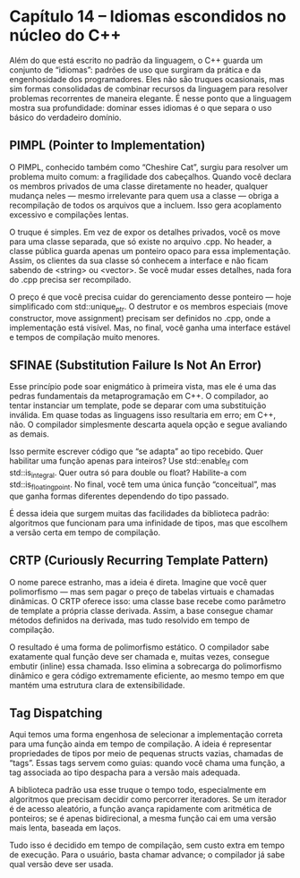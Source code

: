 * Capítulo 14 – Idiomas escondidos no núcleo do C++

Além do que está escrito no padrão da linguagem, o C++ guarda um conjunto de “idiomas”: padrões de uso que surgiram da prática e da engenhosidade dos programadores. Eles não são truques ocasionais, mas sim formas consolidadas de combinar recursos da linguagem para resolver problemas recorrentes de maneira elegante. É nesse ponto que a linguagem mostra sua profundidade: dominar esses idiomas é o que separa o uso básico do verdadeiro domínio.

** PIMPL (Pointer to Implementation)

O PIMPL, conhecido também como “Cheshire Cat”, surgiu para resolver um problema muito comum: a fragilidade dos cabeçalhos. Quando você declara os membros privados de uma classe diretamente no header, qualquer mudança neles — mesmo irrelevante para quem usa a classe — obriga a recompilação de todos os arquivos que a incluem. Isso gera acoplamento excessivo e compilações lentas.

O truque é simples. Em vez de expor os detalhes privados, você os move para uma classe separada, que só existe no arquivo .cpp. No header, a classe pública guarda apenas um ponteiro opaco para essa implementação. Assim, os clientes da sua classe só conhecem a interface e não ficam sabendo de <string> ou <vector>. Se você mudar esses detalhes, nada fora do .cpp precisa ser recompilado.

O preço é que você precisa cuidar do gerenciamento desse ponteiro — hoje simplificado com std::unique_ptr. O destrutor e os membros especiais (move constructor, move assignment) precisam ser definidos no .cpp, onde a implementação está visível. Mas, no final, você ganha uma interface estável e tempos de compilação muito menores.

** SFINAE (Substitution Failure Is Not An Error)

Esse princípio pode soar enigmático à primeira vista, mas ele é uma das pedras fundamentais da metaprogramação em C++. O compilador, ao tentar instanciar um template, pode se deparar com uma substituição inválida. Em quase todas as linguagens isso resultaria em erro; em C++, não. O compilador simplesmente descarta aquela opção e segue avaliando as demais.

Isso permite escrever código que “se adapta” ao tipo recebido. Quer habilitar uma função apenas para inteiros? Use std::enable_if com std::is_integral. Quer outra só para double ou float? Habilite-a com std::is_floating_point. No final, você tem uma única função “conceitual”, mas que ganha formas diferentes dependendo do tipo passado.

É dessa ideia que surgem muitas das facilidades da biblioteca padrão: algoritmos que funcionam para uma infinidade de tipos, mas que escolhem a versão certa em tempo de compilação.

** CRTP (Curiously Recurring Template Pattern)

O nome parece estranho, mas a ideia é direta. Imagine que você quer polimorfismo — mas sem pagar o preço de tabelas virtuais e chamadas dinâmicas. O CRTP oferece isso: uma classe base recebe como parâmetro de template a própria classe derivada. Assim, a base consegue chamar métodos definidos na derivada, mas tudo resolvido em tempo de compilação.

O resultado é uma forma de polimorfismo estático. O compilador sabe exatamente qual função deve ser chamada e, muitas vezes, consegue embutir (inline) essa chamada. Isso elimina a sobrecarga do polimorfismo dinâmico e gera código extremamente eficiente, ao mesmo tempo em que mantém uma estrutura clara de extensibilidade.

** Tag Dispatching

Aqui temos uma forma engenhosa de selecionar a implementação correta para uma função ainda em tempo de compilação. A ideia é representar propriedades de tipos por meio de pequenas structs vazias, chamadas de “tags”. Essas tags servem como guias: quando você chama uma função, a tag associada ao tipo despacha para a versão mais adequada.

A biblioteca padrão usa esse truque o tempo todo, especialmente em algoritmos que precisam decidir como percorrer iteradores. Se um iterador é de acesso aleatório, a função avança rapidamente com aritmética de ponteiros; se é apenas bidirecional, a mesma função cai em uma versão mais lenta, baseada em laços.

Tudo isso é decidido em tempo de compilação, sem custo extra em tempo de execução. Para o usuário, basta chamar advance; o compilador já sabe qual versão deve ser usada.
